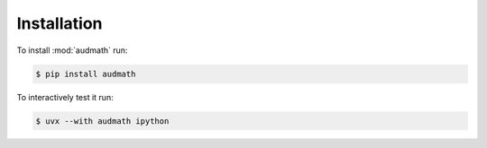 Installation
============

To install :mod:`audmath` run:

.. code-block:: bash

    $ pip install audmath

To interactively test it run:

.. code-block:: bash

    $ uvx --with audmath ipython


